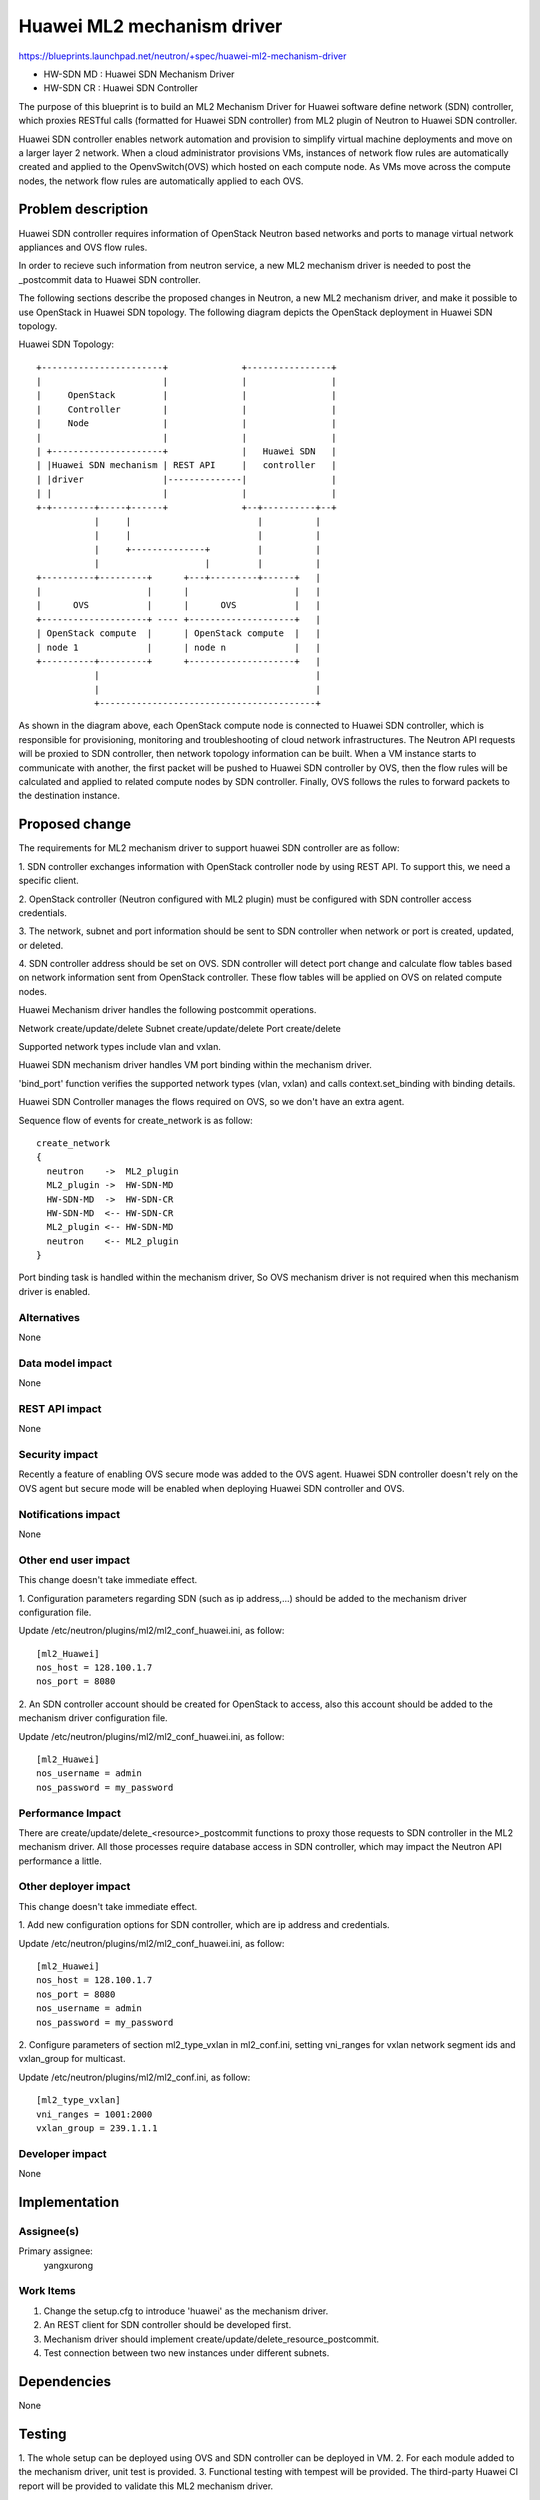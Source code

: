 ..
 This work is licensed under a Creative Commons Attribution 3.0 Unported
 License.

 http://creativecommons.org/licenses/by/3.0/legalcode

==========================================
Huawei ML2 mechanism driver
==========================================

https://blueprints.launchpad.net/neutron/+spec/huawei-ml2-mechanism-driver

* HW-SDN MD : Huawei SDN Mechanism Driver
* HW-SDN CR : Huawei SDN Controller

The purpose of this blueprint is to build an ML2 Mechanism Driver for Huawei
software define network (SDN) controller, which proxies RESTful calls
(formatted for Huawei SDN controller) from ML2 plugin of Neutron to Huawei
SDN controller.

Huawei SDN controller enables network automation and provision to simplify
virtual machine deployments and move on a larger layer 2 network. When a
cloud administrator provisions VMs, instances of network flow rules are
automatically created and applied to the OpenvSwitch(OVS) which hosted on
each compute node. As VMs move across the compute nodes, the network flow
rules are automatically applied to each OVS.

Problem description
===================

Huawei SDN controller requires information of OpenStack Neutron based networks
and ports to manage virtual network appliances and OVS flow rules.

In order to recieve such information from neutron service, a new ML2 mechanism
driver is needed to post the _postcommit data to Huawei SDN controller.

The following sections describe the proposed changes in Neutron, a new ML2
mechanism driver, and make it possible to use OpenStack in Huawei SDN
topology. The following diagram depicts the OpenStack deployment in Huawei
SDN topology.

Huawei SDN Topology::

  +-----------------------+              +----------------+
  |                       |              |                |
  |     OpenStack         |              |                |
  |     Controller        |              |                |
  |     Node              |              |                |
  |                       |              |                |
  | +---------------------+              |   Huawei SDN   |
  | |Huawei SDN mechanism | REST API     |   controller   |
  | |driver               |--------------|                |
  | |                     |              |                |
  +-+--------+-----+------+              +--+----------+--+
             |     |                        |          |
             |     |                        |          |
             |     +--------------+         |          |
             |                    |         |          |
  +----------+---------+      +---+---------+------+   |
  |                    |      |                    |   |
  |      OVS           |      |      OVS           |   |
  +--------------------+ ---- +--------------------+   |
  | OpenStack compute  |      | OpenStack compute  |   |
  | node 1             |      | node n             |   |
  +----------+---------+      +--------------------+   |
             |                                         |
             |                                         |
             +-----------------------------------------+

As shown in the diagram above, each OpenStack compute node is connected
to Huawei SDN controller, which is responsible for provisioning, monitoring
and troubleshooting of cloud network infrastructures. The Neutron API requests
will be proxied to SDN controller, then network topology information can be
built. When a VM instance starts to communicate with another, the first packet
will be pushed to Huawei SDN controller by OVS, then the flow rules will be
calculated and applied to related compute nodes by SDN controller. Finally,
OVS follows the rules to forward packets to the destination instance.

Proposed change
===============

The requirements for ML2 mechanism driver to support huawei SDN controller
are as follow:

1. SDN controller exchanges information with OpenStack controller node by
using REST API. To support this, we need a specific client.

2. OpenStack controller (Neutron configured with ML2 plugin) must be
configured with SDN controller access credentials.

3. The network, subnet and port information should be sent to
SDN controller when network or port is created, updated, or deleted.

4. SDN controller address should be set on OVS. SDN controller will detect
port change and calculate flow tables based on network information sent from
OpenStack controller. These flow tables will be applied on OVS on related
compute nodes.

Huawei Mechanism driver handles the following postcommit operations.

Network create/update/delete
Subnet  create/update/delete
Port    create/delete

Supported network types include vlan and vxlan.

Huawei SDN mechanism driver handles VM port binding within the mechanism
driver.

'bind_port' function verifies the supported network types (vlan, vxlan)
and calls context.set_binding with binding details.

Huawei SDN Controller manages the flows required on OVS, so we don't have
an extra agent.

Sequence flow of events for create_network is as follow:

::

 create_network
 {
   neutron    ->  ML2_plugin
   ML2_plugin ->  HW-SDN-MD
   HW-SDN-MD  ->  HW-SDN-CR
   HW-SDN-MD  <-- HW-SDN-CR
   ML2_plugin <-- HW-SDN-MD
   neutron    <-- ML2_plugin
 }

Port binding task is handled within the mechanism driver, So OVS mechanism
driver is not required when this mechanism driver is enabled.

Alternatives
------------

None

Data model impact
-----------------

None

REST API impact
---------------

None

Security impact
---------------

Recently a feature of enabling OVS secure mode was added to the OVS agent.
Huawei SDN controller doesn't rely on the OVS agent but secure mode will
be enabled when deploying Huawei SDN controller and OVS.

Notifications impact
--------------------

None

Other end user impact
---------------------

This change doesn't take immediate effect.

1. Configuration parameters regarding SDN (such as ip address,...) should be
added to the mechanism driver configuration file.

Update /etc/neutron/plugins/ml2/ml2_conf_huawei.ini, as follow:

::

 [ml2_Huawei]
 nos_host = 128.100.1.7
 nos_port = 8080

2. An SDN controller account should be created for OpenStack to access, also
this account should be added to the mechanism driver configuration file.

Update /etc/neutron/plugins/ml2/ml2_conf_huawei.ini, as follow:

::

 [ml2_Huawei]
 nos_username = admin
 nos_password = my_password

Performance Impact
------------------

There are create/update/delete_<resource>_postcommit functions to proxy
those requests to SDN controller in the ML2 mechanism driver. All those
processes require database access in SDN controller, which may impact the
Neutron API performance a little.

Other deployer impact
---------------------

This change doesn't take immediate effect.

1. Add new configuration options for SDN controller, which are ip address
and credentials.

Update /etc/neutron/plugins/ml2/ml2_conf_huawei.ini, as follow:

::

 [ml2_Huawei]
 nos_host = 128.100.1.7
 nos_port = 8080
 nos_username = admin
 nos_password = my_password

2. Configure parameters of section ml2_type_vxlan in ml2_conf.ini, setting
vni_ranges for vxlan network segment ids and vxlan_group for multicast.

Update /etc/neutron/plugins/ml2/ml2_conf.ini, as follow:

::

 [ml2_type_vxlan]
 vni_ranges = 1001:2000
 vxlan_group = 239.1.1.1

Developer impact
----------------

None

Implementation
==============

Assignee(s)
-----------

Primary assignee:
  yangxurong

Work Items
----------

1. Change the setup.cfg to introduce 'huawei' as the mechanism driver.
2. An REST client for SDN controller should be developed first.
3. Mechanism driver should implement create/update/delete_resource_postcommit.
4. Test connection between two new instances under different subnets.

Dependencies
============

None

Testing
=======

1. The whole setup can be deployed using OVS and SDN controller can be deployed
in VM.
2. For each module added to the mechanism driver, unit test is provided.
3. Functional testing with tempest will be provided. The third-party Huawei CI
report will be provided to validate this ML2 mechanism driver.

Documentation Impact
====================

Huawei SDN mechanism driver description and configuration details will be added.

References
==========

https://review.openstack.org/#/c/68148/
